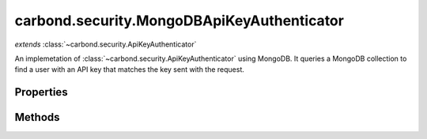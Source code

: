 .. class:: carbond.security.MongoDBApiKeyAuthenticator
    :heading:

.. |br| raw:: html

   <br />

===========================================
carbond.security.MongoDBApiKeyAuthenticator
===========================================
*extends* :class:`~carbond.security.ApiKeyAuthenticator`

An implemetation of :class:`~carbond.security.ApiKeyAuthenticator` using MongoDB. It queries a MongoDB collection to find a user with an API key that matches the key sent with the request.

Properties
----------

.. class:: carbond.security.MongoDBApiKeyAuthenticator
    :noindex:
    :hidden:

    .. attribute:: carbond.security.MongoDBApiKeyAuthenticator.apiKeyField

       :type: string
       :required:

       The name of the field where the API key can be found on the user documents


    .. attribute:: carbond.security.MongoDBApiKeyAuthenticator.db

       :type: :class:`~leafnode.DB`
       :default: undefined

       A getter for the database object on the parent Service. If there are multiple databases, it will return the database defined in :attr:`~carbond.security.MongoDBApiKeyAuthenticator.dbName`


    .. attribute:: carbond.security.MongoDBApiKeyAuthenticator.dbName

       :type: string
       :default: undefined

       The name of the database to use if there are multiple databases on the parent Service (in :attr:`~carbond.Service.dbs`)


    .. attribute:: carbond.security.MongoDBApiKeyAuthenticator.userCollection

       :type: string
       :required:

       The name of the collection in which users are stored


Methods
-------

.. class:: carbond.security.MongoDBApiKeyAuthenticator
    :noindex:
    :hidden:

    .. function:: carbond.security.MongoDBApiKeyAuthenticator.findUser(apiKey)

        :param apiKey: The API key from the request
        :type apiKey: string
        :throws: Error if the db, userCollection, or apiKeyField is undefined.
        :rtype: Object | undefined

        Queries the database for a user which has an API key that matches the API key sent in the request.
